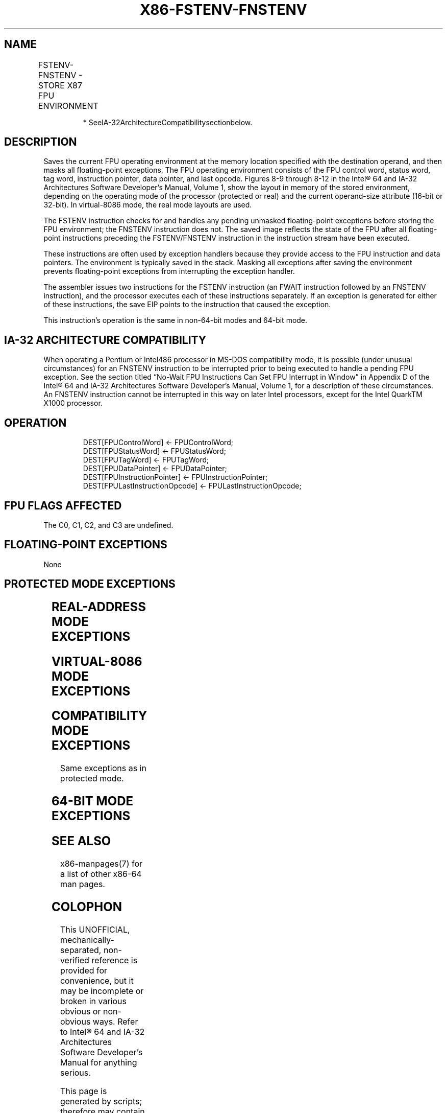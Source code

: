 .nh
.TH "X86-FSTENV-FNSTENV" "7" "May 2019" "TTMO" "Intel x86-64 ISA Manual"
.SH NAME
FSTENV-FNSTENV - STORE X87 FPU ENVIRONMENT
.TS
allbox;
l l l l l 
l l l l l .
\fB\fCOpcode\fR	\fB\fCInstruction\fR	\fB\fC64\-Bit Mode\fR	\fB\fCCompat/Leg Mode\fR	\fB\fCDescription\fR
9B D9 /6	FSTENV m14/28byte	Valid	Valid	T{
Store FPU environment to m28byte after checking for pending unmasked floating\-point exceptions. Then mask all floating\-point exceptions.
T}
D9 /6	FNSTENV* m14/28byte	Valid	Valid	T{
Store FPU environment to m28byte without checking for pending unmasked floating\-point exceptions. Then mask all floating\-point exceptions.
T}
.TE

.PP
.RS

.PP
* SeeIA\-32ArchitectureCompatibilitysectionbelow.

.RE

.SH DESCRIPTION
.PP
Saves the current FPU operating environment at the memory location
specified with the destination operand, and then masks all
floating\-point exceptions. The FPU operating environment consists of the
FPU control word, status word, tag word, instruction pointer, data
pointer, and last opcode. Figures 8\-9 through 8\-12 in the Intel® 64 and
IA\-32 Architectures Software Developer’s Manual, Volume 1, show the
layout in memory of the stored environment, depending on the operating
mode of the processor (protected or real) and the current operand\-size
attribute (16\-bit or 32\-bit). In virtual\-8086 mode, the real mode
layouts are used.

.PP
The FSTENV instruction checks for and handles any pending unmasked
floating\-point exceptions before storing the FPU environment; the
FNSTENV instruction does not. The saved image reflects the state of the
FPU after all floating\-point instructions preceding the FSTENV/FNSTENV
instruction in the instruction stream have been executed.

.PP
These instructions are often used by exception handlers because they
provide access to the FPU instruction and data pointers. The environment
is typically saved in the stack. Masking all exceptions after saving the
environment prevents floating\-point exceptions from interrupting the
exception handler.

.PP
The assembler issues two instructions for the FSTENV instruction (an
FWAIT instruction followed by an FNSTENV instruction), and the processor
executes each of these instructions separately. If an exception is
generated for either of these instructions, the save EIP points to the
instruction that caused the exception.

.PP
This instruction’s operation is the same in non\-64\-bit modes and 64\-bit
mode.

.SH IA\-32 ARCHITECTURE COMPATIBILITY
.PP
When operating a Pentium or Intel486 processor in MS\-DOS compatibility
mode, it is possible (under unusual circumstances) for an FNSTENV
instruction to be interrupted prior to being executed to handle a
pending FPU exception. See the section titled “No\-Wait FPU Instructions
Can Get FPU Interrupt in Window” in Appendix D of the Intel® 64 and
IA\-32 Architectures Software Developer’s Manual, Volume 1, for a
description of these circumstances. An FNSTENV instruction cannot be
interrupted in this way on later Intel processors, except for the Intel
QuarkTM X1000 processor.

.SH OPERATION
.PP
.RS

.nf
DEST[FPUControlWord] ← FPUControlWord;
DEST[FPUStatusWord] ← FPUStatusWord;
DEST[FPUTagWord] ← FPUTagWord;
DEST[FPUDataPointer] ← FPUDataPointer;
DEST[FPUInstructionPointer] ← FPUInstructionPointer;
DEST[FPULastInstructionOpcode] ← FPULastInstructionOpcode;

.fi
.RE

.SH FPU FLAGS AFFECTED
.PP
The C0, C1, C2, and C3 are undefined.

.SH FLOATING\-POINT EXCEPTIONS
.PP
None

.SH PROTECTED MODE EXCEPTIONS
.TS
allbox;
l l 
l l .
#GP(0)	T{
If the destination is located in a non\-writable segment.
T}
	T{
If a memory operand effective address is outside the CS, DS, ES, FS, or GS segment limit.
T}
	T{
If the DS, ES, FS, or GS register is used to access memory and it contains a NULL segment selector.
T}
#SS(0)	T{
If a memory operand effective address is outside the SS segment limit.
T}
#NM	CR0.EM
[
bit 2
]
 or CR0.TS
[
bit 3
]
 = 1.
#PF(fault\-code)	If a page fault occurs.
#AC(0)	T{
If alignment checking is enabled and an unaligned memory reference is made while the current privilege level is 3.
T}
#UD	If the LOCK prefix is used.
.TE

.SH REAL\-ADDRESS MODE EXCEPTIONS
.TS
allbox;
l l 
l l .
#GP	T{
If a memory operand effective address is outside the CS, DS, ES, FS, or GS segment limit.
T}
#SS	T{
If a memory operand effective address is outside the SS segment limit.
T}
#NM	CR0.EM
[
bit 2
]
 or CR0.TS
[
bit 3
]
 = 1.
#UD	If the LOCK prefix is used.
.TE

.SH VIRTUAL\-8086 MODE EXCEPTIONS
.TS
allbox;
l l 
l l .
#GP(0)	T{
If a memory operand effective address is outside the CS, DS, ES, FS, or GS segment limit.
T}
#SS(0)	T{
If a memory operand effective address is outside the SS segment limit.
T}
#NM	CR0.EM
[
bit 2
]
 or CR0.TS
[
bit 3
]
 = 1.
#PF(fault\-code)	If a page fault occurs.
#AC(0)	T{
If alignment checking is enabled and an unaligned memory reference is made.
T}
#UD	If the LOCK prefix is used.
.TE

.SH COMPATIBILITY MODE EXCEPTIONS
.PP
Same exceptions as in protected mode.

.SH 64\-BIT MODE EXCEPTIONS
.TS
allbox;
l l 
l l .
#SS(0)	T{
If a memory address referencing the SS segment is in a non\-canonical form.
T}
#GP(0)	T{
If the memory address is in a non\-canonical form.
T}
#NM	CR0.EM
[
bit 2
]
 or CR0.TS
[
bit 3
]
 = 1.
#MF	T{
If there is a pending x87 FPU exception.
T}
#PF(fault\-code)	If a page fault occurs.
#AC(0)	T{
If alignment checking is enabled and an unaligned memory reference is made while the current privilege level is 3.
T}
#UD	If the LOCK prefix is used.
.TE

.SH SEE ALSO
.PP
x86\-manpages(7) for a list of other x86\-64 man pages.

.SH COLOPHON
.PP
This UNOFFICIAL, mechanically\-separated, non\-verified reference is
provided for convenience, but it may be incomplete or broken in
various obvious or non\-obvious ways. Refer to Intel® 64 and IA\-32
Architectures Software Developer’s Manual for anything serious.

.br
This page is generated by scripts; therefore may contain visual or semantical bugs. Please report them (or better, fix them) on https://github.com/ttmo-O/x86-manpages.

.br
MIT licensed by TTMO 2020 (Turkish Unofficial Chamber of Reverse Engineers - https://ttmo.re).
